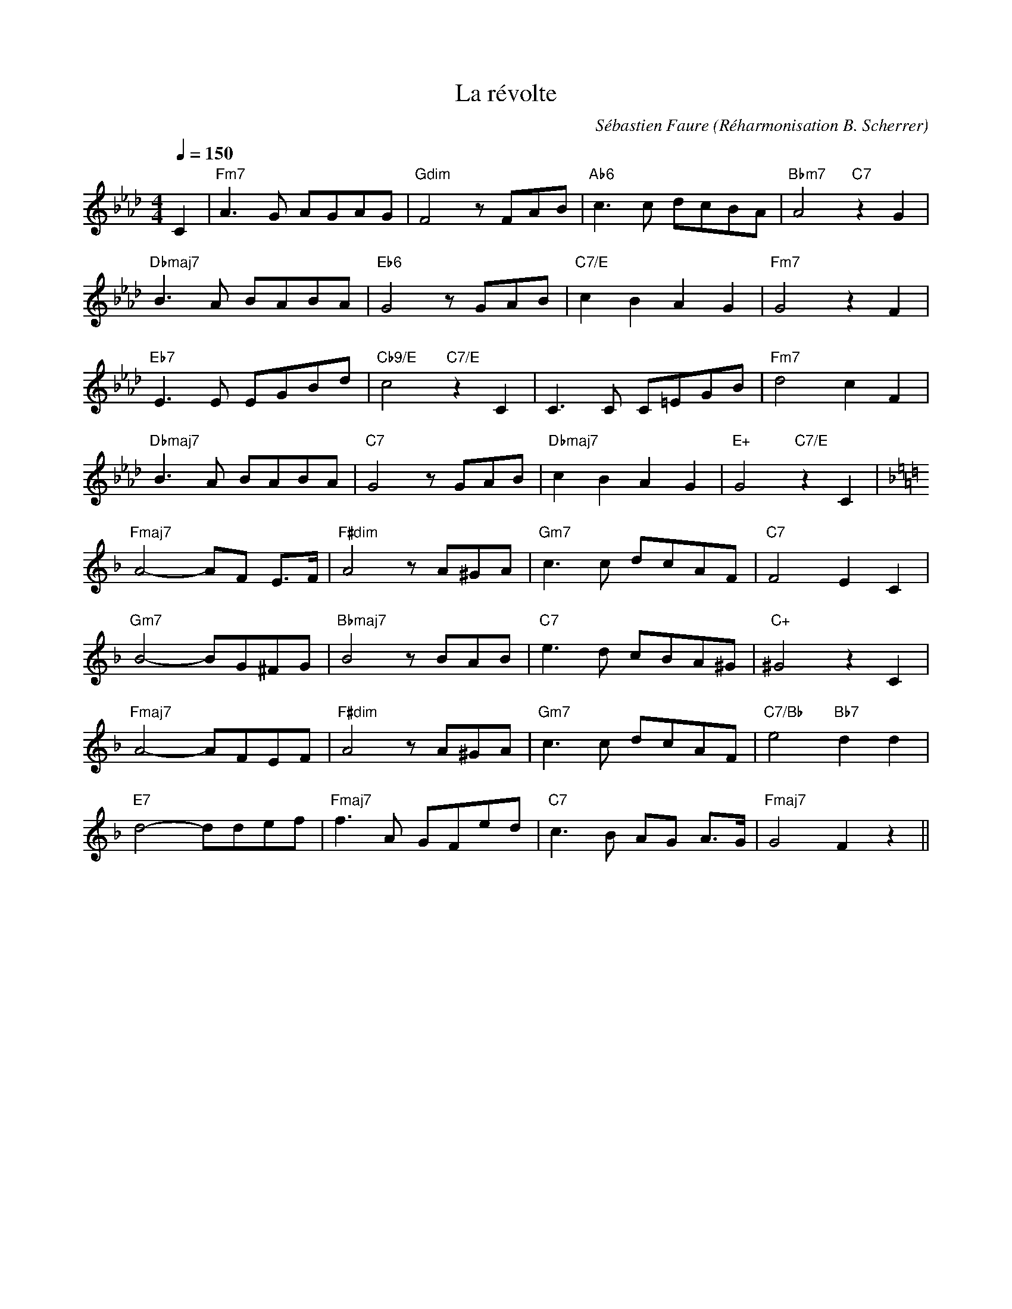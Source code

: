 %abc-2.1

%%MIDI chordname ∅ 0 3 6 10


X:1
T:La révolte
C:Sébastien Faure (Réharmonisation B. Scherrer)
M:4/4
L:1/8
Q:1/4=150
K:Abmaj
C2 | "Fm7"A3G AGAG | "Gdim"F4 z FAB | "Ab6"c3 c dcBA | "Bbm7"A4 "C7"z2 G2 |
"Dbmaj7"B3 A BABA | "Eb6"G4 z GAB | "C7/E"c2 B2 A2 G2 | "Fm7"G4 z2 F2 | 
"Eb7"E3 E EGBd | "Cb9/E"c4 "C7/E"z2 C2 | C3 C C=EGB | "Fm7"d4 c2 F2 | 
"Dbmaj7"B3 A BABA | "C7"G4 z GAB | "Dbmaj7"c2B2A2G2 | "E+"G4 "C7/E"z2 C2 | 
K:Fmaj
"Fmaj7"A4- AF E>F | "F#dim"A4 z A^GA | "Gm7"c3 c dcAF | "C7"F4 E2 C2 | 
"Gm7"B4- BG^FG | "Bbmaj7"B4 z BAB | "C7"e3 d cBA^G | "C+"^G4 z2 C2 | 
"Fmaj7"A4- AFEF | "F#dim"A4 z A^GA | "Gm7"c3 c dcAF | "C7/Bb"e4 "Bb7"d2d2 | 
"E7"d4- ddef | "Fmaj7"f3 A GFed | "C7"c3 B AG A>G | "Fmaj7"G4 F2 z2 ||
%%newpage
%%multicol start
%%begintext
Nous sommes les persécutés
De tous les temps et de toutes les races
Toujours nous fûmes exploités
par les tyrans et les rapaces
Mais nous ne voulons plus fléchir
Sous le joug qui courba nos pères
Car nous voulons nous affranchir
de ceux qui causent nos misères

Refrain:
Église, Parlement, Capitalisme,
État, Magistrature,
Patrons et Gouvernants,
libérons nous de cette pourriture
Pressant est notre appel,
donnons l'assaut au monde autoritaire
Et d'un coeur fraternel
nous réaliserons l'idéal libertaire

Ouvrier ou bien paysan
Travailleur de la terre ou de l'usine
Nous sommes dès nos jeunes ans
Réduits aux labeurs qui nous minent
D'un bout du monde à l'autre bout
C'est nous qui créons l'abondance
C'est nous tous qui produisons tout
Et nous vivons dans l'indigence

(Refrain)

L'Etat nous écrase d'impôts
Il faut payer ses juges, sa flicaille
Et si nous protestons trop haut
Au nom de l'ordre on nous mitraille
Les maîtres ont changés cent fois
C'est le jeu de la politique
Quels que soient ceux qui font les lois
C'est bien toujours la même clique
%%endtext
%%multicol new
%%leftmargin 4.25in
%%begintext
(Refrain)

Pour défendre les intérêts
Des flibustiers de la grande industrie
On nous ordonne d'être prêts
À mourir pour notre patrie
Nous ne possédons rien de rien
Nous avons horreur de la guerre
Voleurs, défendez votre bien
Ce n'est pas à nous de le faire

(Refrain)

Déshérités, soyons amis
Mettons un terme à nos tristes disputes
Debout! ne soyons plus soumis
Organisons la Grande Lutte
Tournons le dos aux endormeurs
Qui bercent la misère humaine
Clouons le bec aux imposteurs
Qui sèment entre nous la haine

(Refrain)

Partout sévit l'Autorité
Des gouvernants l'Internationale
Jugule notre liberté
Dont le souffle n'est plus qu'un râle
L'heure a sonné de réagir
En tous lieux la Révolte gronde
Compagnons, sachons nous unir
Contre tous les Maîtres du Monde

(Refrain) 
%%endtext
%%multicol end


